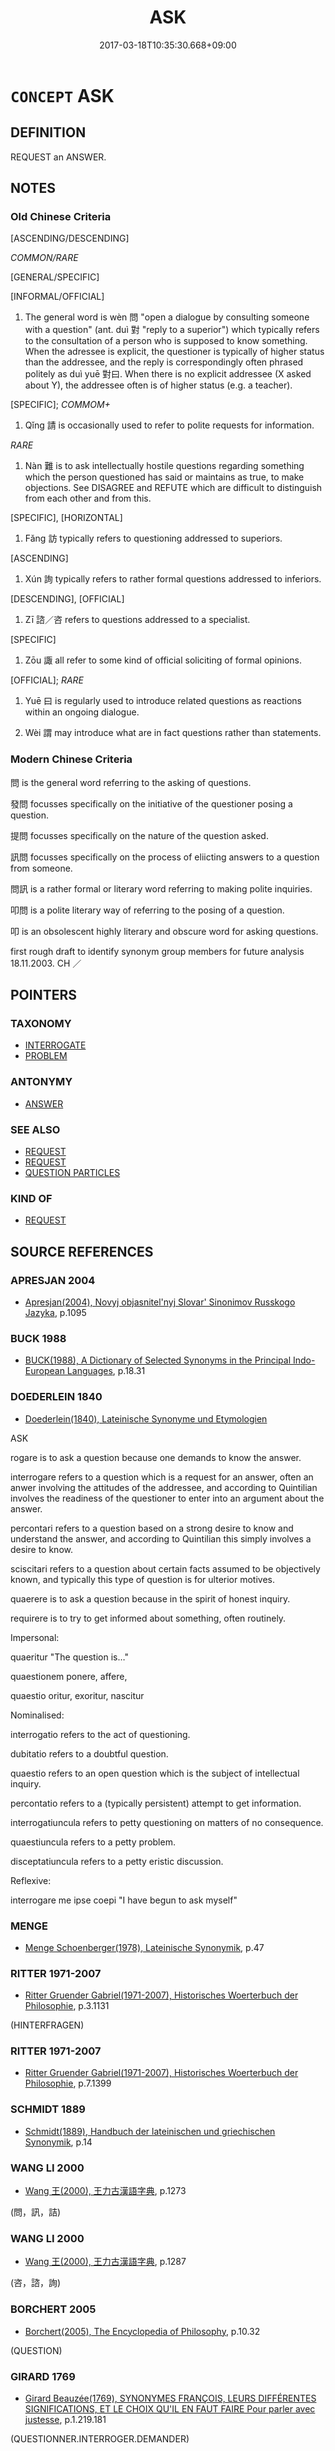 # -*- mode: mandoku-tls-view -*-
#+TITLE: ASK
#+DATE: 2017-03-18T10:35:30.668+09:00        
#+STARTUP: content
* =CONCEPT= ASK
:PROPERTIES:
:CUSTOM_ID: uuid-3d43f68e-3945-471c-8f28-42b152565baa
:SYNONYM+:  INQUIRE
:SYNONYM+:  QUERY
:SYNONYM+:  WANT TO KNOW
:SYNONYM+:  QUESTION
:SYNONYM+:  INTERROGATE
:SYNONYM+:  QUIZ
:TR_ZH: 問
:TR_OCH: 問
:END:
** DEFINITION

REQUEST an ANSWER.

** NOTES

*** Old Chinese Criteria
[ASCENDING/DESCENDING]

[[COMMON/RARE]]

[GENERAL/SPECIFIC]

[INFORMAL/OFFICIAL]

1. The general word is wèn 問 "open a dialogue by consulting someone with a question" (ant. duì 對 "reply to a superior") which typically refers to the consultation of a person who is supposed to know something. When the adressee is explicit, the questioner is typically of higher status than the addressee, and the reply is correspondingly often phrased politely as duì yuē 對曰. When there is no explicit addressee (X asked about Y), the addressee often is of higher status (e.g. a teacher).

[SPECIFIC]; [[COMMOM+]]

2. Qǐng 請 is occasionally used to refer to polite requests for information.

[[RARE]]

3. Nàn 難 is to ask intellectually hostile questions regarding something which the person questioned has said or maintains as true, to make objections. See DISAGREE and REFUTE which are difficult to distinguish from each other and from this.

[SPECIFIC], [HORIZONTAL]

4. Fǎng 訪 typically refers to questioning addressed to superiors.

[ASCENDING]

5. Xún 詢 typically refers to rather formal questions addressed to inferiors.

[DESCENDING], [OFFICIAL]

6. Zī 諮／咨 refers to questions addressed to a specialist.

[SPECIFIC]

7. Zōu 諏 all refer to some kind of official soliciting of formal opinions.

[OFFICIAL]; [[RARE]]

8. Yuē 曰 is regularly used to introduce related questions as reactions within an ongoing dialogue.

9. Wèi 謂 may introduce what are in fact questions rather than statements.

*** Modern Chinese Criteria
問 is the general word referring to the asking of questions.

發問 focusses specifically on the initiative of the questioner posing a question.

提問 focusses specifically on the nature of the question asked.

訊問 focusses specifically on the process of eliicting answers to a question from someone.

問訊 is a rather formal or literary word referring to making polite inquiries.

叩問 is a polite literary way of referring to the posing of a question.

叩 is an obsolescent highly literary and obscure word for asking questions.

first rough draft to identify synonym group members for future analysis 18.11.2003. CH ／

** POINTERS
*** TAXONOMY
 - [[tls:concept:INTERROGATE][INTERROGATE]]
 - [[tls:concept:PROBLEM][PROBLEM]]

*** ANTONYMY
 - [[tls:concept:ANSWER][ANSWER]]

*** SEE ALSO
 - [[tls:concept:REQUEST][REQUEST]]
 - [[tls:concept:REQUEST][REQUEST]]
 - [[tls:concept:QUESTION PARTICLES][QUESTION PARTICLES]]

*** KIND OF
 - [[tls:concept:REQUEST][REQUEST]]

** SOURCE REFERENCES
*** APRESJAN 2004
 - [[cite:APRESJAN-2004][Apresjan(2004), Novyj objasnitel'nyj Slovar' Sinonimov Russkogo Jazyka]], p.1095

*** BUCK 1988
 - [[cite:BUCK-1988][BUCK(1988), A Dictionary of Selected Synonyms in the Principal Indo-European Languages]], p.18.31

*** DOEDERLEIN 1840
 - [[cite:DOEDERLEIN-1840][Doederlein(1840), Lateinische Synonyme und Etymologien]]

ASK

rogare is to ask a question because one demands to know the answer.

interrogare refers to a question which is a request for an answer, often an anwer involving the attitudes of the addressee, and according to Quintilian involves the readiness of the questioner to enter into an argument about the answer.

percontari refers to a question based on a strong desire to know and understand the answer, and according to Quintilian this simply involves a desire to know.

sciscitari refers to a question about certain facts assumed to be objectively known, and typically this type of question is for ulterior motives.

quaerere is to ask a question because in the spirit of honest inquiry.

requirere is to try to get informed about something, often routinely.



Impersonal:

quaeritur "The question is..."

quaestionem ponere, affere, 

quaestio oritur, exoritur, nascitur



Nominalised:

interrogatio refers to the act of questioning.

dubitatio refers to a doubtful question.

quaestio refers to an open question which is the subject of intellectual inquiry.

percontatio refers to a (typically persistent) attempt to get information.



interrogatiuncula refers to petty questioning on matters of no consequence.

quaestiuncula refers to a petty problem.

disceptatiuncula refers to a petty eristic discussion.





Reflexive:

interrogare me ipse coepi "I have begun to ask myself"

*** MENGE
 - [[cite:MENGE][Menge Schoenberger(1978), Lateinische Synonymik]], p.47

*** RITTER 1971-2007
 - [[cite:RITTER-1971-2007][Ritter Gruender Gabriel(1971-2007), Historisches Woerterbuch der Philosophie]], p.3.1131
 (HINTERFRAGEN)
*** RITTER 1971-2007
 - [[cite:RITTER-1971-2007][Ritter Gruender Gabriel(1971-2007), Historisches Woerterbuch der Philosophie]], p.7.1399

*** SCHMIDT 1889
 - [[cite:SCHMIDT-1889][Schmidt(1889), Handbuch der lateinischen und griechischen Synonymik]], p.14

*** WANG LI 2000
 - [[cite:WANG-LI-2000][Wang 王(2000), 王力古漢語字典]], p.1273
 (問，訊，詰)
*** WANG LI 2000
 - [[cite:WANG-LI-2000][Wang 王(2000), 王力古漢語字典]], p.1287
 (咨，諮，詢)
*** BORCHERT 2005
 - [[cite:BORCHERT-2005][Borchert(2005), The Encyclopedia of Philosophy]], p.10.32
 (QUESTION)
*** GIRARD 1769
 - [[cite:GIRARD-1769][Girard Beauzée(1769), SYNONYMES FRANÇOIS, LEURS DIFFÉRENTES SIGNIFICATIONS, ET LE CHOIX QU'IL EN FAUT FAIRE Pour parler avec justesse]], p.1.219.181
 (QUESTIONNER.INTERROGER.DEMANDER)
*** PILLON 1850
 - [[cite:PILLON-1850][Pillon(1850), Handbook of Greek Synonymes, from the French of M. Alex. Pillon, Librarian of the Bibliothèque Royale , at Paris, and one of the editors of the new edition of Plaché's Dictionnaire Grec-Français, edited, with notes, by the Rev. Thomas Kerchever Arnold, M.A. Rector of Lyndon, and late fellow of Trinity College, Cambridge]], p.no.226/7

*** FRANKE 1989
 - [[cite:FRANKE-1989][Franke Gipper Schwarz(1989), Bibliographisches Handbuch zur Sprachinhaltsforschung. Teil II. Systematischer Teil. B. Ordnung nach Sinnbezirken (mit einem alphabetischen Begriffsschluessel): Der Mensch und seine Welt im Spiegel der Sprachforschung]], p.76B

** WORDS
   :PROPERTIES:
   :VISIBILITY: children
   :END:
*** 告 gào (OC:kuuɡs MC:kɑu )
:PROPERTIES:
:CUSTOM_ID: uuid-3c34f376-c2bf-4de9-845d-3c6c15d842d0
:Char+: 告(30,4/7) 
:GY_IDS+: uuid-0abd716c-d43d-447a-ad3e-ff3910b6aeab
:PY+: gào     
:OC+: kuuɡs     
:MC+: kɑu     
:END: 
**** V [[tls:syn-func::#uuid-504ec124-c823-4cc6-a14a-913dc8c5c4b4][vtoN.+VtoS]] / address (someone) (saying/asking: "....?")
:PROPERTIES:
:CUSTOM_ID: uuid-a8ba11a3-bd44-4ef3-9fae-dcfabb1cab9e
:WARRING-STATES-CURRENCY: 3
:END:
****** DEFINITION

address (someone) (saying/asking: "....?")

****** NOTES

*** 咨 zī (OC:sti MC:tsi ) / 諮 zī (OC:sti MC:tsi )
:PROPERTIES:
:CUSTOM_ID: uuid-153f109a-0130-4711-af68-7b33e47b72a6
:Char+: 咨(30,6/9) 
:Char+: 諮(149,9/16) 
:GY_IDS+: uuid-ef9d58d9-394e-444f-a0da-68bb6851d0ea
:PY+: zī     
:OC+: sti     
:MC+: tsi     
:GY_IDS+: uuid-c66ed6bd-32cd-4de1-87ad-0b94d86f8b67
:PY+: zī     
:OC+: sti     
:MC+: tsi     
:END: 
**** SOURCE REFERENCES
***** DUAN DESEN 1992A
 - [[cite:DUAN-DESEN-1992A][Duan 段(1992), 簡明古漢語同義詞詞典]], p.600

**** V [[tls:syn-func::#uuid-fbfb2371-2537-4a99-a876-41b15ec2463c][vtoN]] / consult; seek the opinion of (typically an important personality), engage in strategic deliberation...
:PROPERTIES:
:CUSTOM_ID: uuid-a63b2ba1-a9b1-43fc-a27d-dfd83286c484
:WARRING-STATES-CURRENCY: 3
:END:
****** DEFINITION

consult; seek the opinion of (typically an important personality), engage in strategic deliberations together with to solicit advice to be used in strategic deliberation � the person one asks in this way does not participate in the deliberations proper but is of high status

****** NOTES

******* Examples
ZUO Huan 6 紀來咨齊難也 Ji4 came to engage in strategic deliberations regarding the trouble with Qi2

**** N [[tls:syn-func::#uuid-76be1df4-3d73-4e5f-bbc2-729542645bc8][nab]] {[[tls:sem-feat::#uuid-f55cff2f-f0e3-4f08-a89c-5d08fcf3fe89][act]]} / asking questions (of a specialist)
:PROPERTIES:
:CUSTOM_ID: uuid-b19cf55d-8b13-4d6b-b7fe-a7e2ea3d750d
:END:
****** DEFINITION

asking questions (of a specialist)

****** NOTES

**** V [[tls:syn-func::#uuid-995982a9-436d-4b17-93d0-e470105449f5][vtpostN{OBJ}]] / ask the advice of, consult N
:PROPERTIES:
:CUSTOM_ID: uuid-7acd6ca2-75eb-4ca0-9d09-578498ab16a9
:END:
****** DEFINITION

ask the advice of, consult N

****** NOTES

**** V [[tls:syn-func::#uuid-739c24ae-d585-4fff-9ac2-2547b1050f16][vt+prep+N]] / consult N
:PROPERTIES:
:CUSTOM_ID: uuid-85274081-daf5-45dc-8c3a-94313b7a9441
:END:
****** DEFINITION

consult N

****** NOTES

**** V [[tls:syn-func::#uuid-fbfb2371-2537-4a99-a876-41b15ec2463c][vtoN]] {[[tls:sem-feat::#uuid-31c93b3c-acc5-437d-a8b9-7cc6c5dadf04][N=topic]]} / ask about
:PROPERTIES:
:CUSTOM_ID: uuid-65245a08-944f-4499-b10c-72d77744ccdd
:END:
****** DEFINITION

ask about

****** NOTES

*** 問 wèn (OC:mɯns MC:mi̯un )
:PROPERTIES:
:CUSTOM_ID: uuid-a39c1a31-d075-4e5c-8127-9b5b793997dc
:Char+: 問(30,8/11) 
:GY_IDS+: uuid-98995e63-a668-4236-8491-59fbf6ee030c
:PY+: wèn     
:OC+: mɯns     
:MC+: mi̯un     
:END: 
**** N [[tls:syn-func::#uuid-0b9195a6-7aa5-4f97-b489-54e635423cdd][nab.t:(+prep+N)]] / questions to a contextually determinate interlocutor
:PROPERTIES:
:CUSTOM_ID: uuid-6f8e12ea-e2ae-4048-ba9c-45a61673c15e
:END:
****** DEFINITION

questions to a contextually determinate interlocutor

****** NOTES

**** N [[tls:syn-func::#uuid-d76e92fd-a62d-4b70-82ca-dabb844acc6c][nab.t:+prep+N]] {[[tls:sem-feat::#uuid-f55cff2f-f0e3-4f08-a89c-5d08fcf3fe89][act]]} / a question directed at N
:PROPERTIES:
:CUSTOM_ID: uuid-7e072fb8-da77-4f67-a5d5-9d8a54a4ac0d
:END:
****** DEFINITION

a question directed at N

****** NOTES

**** N [[tls:syn-func::#uuid-d128d787-1ecb-4c4f-8e89-5dd3edea91d1][nab.t]] / question for N
:PROPERTIES:
:CUSTOM_ID: uuid-316f2d08-f4fa-4ab8-9bb4-16ce874bb284
:END:
****** DEFINITION

question for N

****** NOTES

**** N [[tls:syn-func::#uuid-76be1df4-3d73-4e5f-bbc2-729542645bc8][nab]] {[[tls:sem-feat::#uuid-f55cff2f-f0e3-4f08-a89c-5d08fcf3fe89][act]]} / 大哉問form of words used to ask a question; question uttered
:PROPERTIES:
:CUSTOM_ID: uuid-11727380-0d67-4811-9b7e-9f7154b19759
:WARRING-STATES-CURRENCY: 3
:END:
****** DEFINITION

大哉問form of words used to ask a question; question uttered

****** NOTES

**** V [[tls:syn-func::#uuid-c67a55ad-1e0c-4652-8324-706128c977a1][vt.postN]] / ask about N　每事問
:PROPERTIES:
:CUSTOM_ID: uuid-9d5d9f41-acc7-4d50-aa12-58a1893e5c60
:END:
****** DEFINITION

ask about N　每事問

****** NOTES

**** V [[tls:syn-func::#uuid-8247b91f-96e1-420b-91db-861ac6c3e5e2][vt(oN.)+V]] / ask a contextually determinate person (and say) 問曰
:PROPERTIES:
:CUSTOM_ID: uuid-751c36fa-0531-45ae-a7c3-183d8a71ec8c
:END:
****** DEFINITION

ask a contextually determinate person (and say) 問曰

****** NOTES

**** V [[tls:syn-func::#uuid-e64a7a95-b54b-4c94-9d6d-f55dbf079701][vt(oN)]] / 切問而近思conduct consultations of one who are supposed to know
:PROPERTIES:
:CUSTOM_ID: uuid-226f6218-0a86-4f33-9ff1-2cd33b6bfcc2
:WARRING-STATES-CURRENCY: 4
:END:
****** DEFINITION

切問而近思conduct consultations of one who are supposed to know

****** NOTES

**** V [[tls:syn-func::#uuid-e64a7a95-b54b-4c94-9d6d-f55dbf079701][vt(oN)]] {[[tls:sem-feat::#uuid-b8276c57-c108-44c8-8c01-ad92679a9163][imperative]]} / ask about the contextually determinate matter N
:PROPERTIES:
:CUSTOM_ID: uuid-bc1a7ceb-eadf-456c-8085-93efbd809870
:END:
****** DEFINITION

ask about the contextually determinate matter N

****** NOTES

**** V [[tls:syn-func::#uuid-93b62fb1-e51c-41e4-85e9-d8ad20265289][vt(oS)]] / ask the contextually determinate question 又問
:PROPERTIES:
:CUSTOM_ID: uuid-3ca9b732-90cf-4c13-af02-d82917a3ad30
:WARRING-STATES-CURRENCY: 3
:END:
****** DEFINITION

ask the contextually determinate question 又問

****** NOTES

**** V [[tls:syn-func::#uuid-65d93b56-a5a4-48f1-999e-bca54da80015][vt/0/+V/0/]] {[[tls:sem-feat::#uuid-eabc005f-6432-4b4b-b717-baa5bd77615b][subject=indefinite]]} / It is asked, the question arose:... (with an irrelevant omitted indefinite subject)
:PROPERTIES:
:CUSTOM_ID: uuid-ac5156bd-e9bf-4a0f-a9bf-b848e34c9e2d
:END:
****** DEFINITION

It is asked, the question arose:... (with an irrelevant omitted indefinite subject)

****** NOTES

**** V [[tls:syn-func::#uuid-366376c2-3074-4851-9eca-afee54eb69e2][vt+prep+N.adV]] / 問於N曰 ZHUANG 問乎N曰
:PROPERTIES:
:CUSTOM_ID: uuid-f5fcf899-ed80-4c8c-987e-27850a9724ee
:WARRING-STATES-CURRENCY: 4
:END:
****** DEFINITION

問於N曰 ZHUANG 問乎N曰

****** NOTES

**** V [[tls:syn-func::#uuid-739c24ae-d585-4fff-9ac2-2547b1050f16][vt+prep+N]] / ask questions of 問於
:PROPERTIES:
:CUSTOM_ID: uuid-c476a08d-77a4-416d-8391-948e22a5df56
:WARRING-STATES-CURRENCY: 3
:END:
****** DEFINITION

ask questions of 問於

****** NOTES

**** V [[tls:syn-func::#uuid-739c24ae-d585-4fff-9ac2-2547b1050f16][vt+prep+N]] {[[tls:sem-feat::#uuid-8a9a9265-40de-4c9e-bcfc-1cd7ef8c0525][object=matter]]} / ask about (a subject matter)
:PROPERTIES:
:CUSTOM_ID: uuid-320a2230-e410-4e5e-aa86-ca06c9ed858b
:END:
****** DEFINITION

ask about (a subject matter)

****** NOTES

**** V [[tls:syn-func::#uuid-d71d0499-925e-4679-81d3-39598af630b3][vtoN.+V]] {[[tls:sem-feat::#uuid-4b71fb70-a4b0-44e0-821a-6c6b0302b1e6][N=interlocutor]]} / ask interlocutor N and say: 問師曠曰
:PROPERTIES:
:CUSTOM_ID: uuid-5d7684d2-d089-4c70-91be-532305b6587b
:END:
****** DEFINITION

ask interlocutor N and say: 問師曠曰

****** NOTES

**** V [[tls:syn-func::#uuid-d71d0499-925e-4679-81d3-39598af630b3][vtoN.+V]] {[[tls:sem-feat::#uuid-23289b10-5ced-47e5-b636-aafb8f454e67][N=subject matter]]} / asked about N (and said)　問之曰
:PROPERTIES:
:CUSTOM_ID: uuid-588ed274-8f7c-4a28-bfab-60e18eb605d6
:END:
****** DEFINITION

asked about N (and said)　問之曰

****** NOTES

**** V [[tls:syn-func::#uuid-fbfb2371-2537-4a99-a876-41b15ec2463c][vtoN]] {[[tls:sem-feat::#uuid-f6823b3b-7c9c-419e-991e-2ff9016c2237][N=question]]} / ask the question N 問話
:PROPERTIES:
:CUSTOM_ID: uuid-777bb3cc-acd2-4601-8034-41c4efb404a7
:END:
****** DEFINITION

ask the question N 問話

****** NOTES

**** V [[tls:syn-func::#uuid-fbfb2371-2537-4a99-a876-41b15ec2463c][vtoN]] {[[tls:sem-feat::#uuid-1c26d211-f666-4bf5-ba4f-904728cffabf][N=information]]} / to ask for relevant information about 問其故, 問他
:PROPERTIES:
:CUSTOM_ID: uuid-5be5624c-6552-4934-a64b-68be94ed0941
:END:
****** DEFINITION

to ask for relevant information about 問其故, 問他

****** NOTES

**** V [[tls:syn-func::#uuid-fbfb2371-2537-4a99-a876-41b15ec2463c][vtoN]] {[[tls:sem-feat::#uuid-ab21d755-568c-4afe-b733-e0d27bc9285a][object=interlocutor]]} / consult an interlocutor 問知"ask those who know"
:PROPERTIES:
:CUSTOM_ID: uuid-3729b0e2-314d-48a4-a01b-e74607eb79c0
:END:
****** DEFINITION

consult an interlocutor 問知"ask those who know"

****** NOTES

**** V [[tls:syn-func::#uuid-fbfb2371-2537-4a99-a876-41b15ec2463c][vtoN]] {[[tls:sem-feat::#uuid-0c4b2be2-9bb3-4e8f-9a71-c8552e769869][object=problem]]} / ask about (something or someone to be discussed)　問政
:PROPERTIES:
:CUSTOM_ID: uuid-78b7ed8c-b69f-4bfb-8210-22031338baae
:WARRING-STATES-CURRENCY: 5
:END:
****** DEFINITION

ask about (something or someone to be discussed)　問政

****** NOTES

******* Nuance
This may introduce direct questions with or without yuē 曰 "say".

Using wèn 問 one asks for eludication about something one does not understand or know about, whereas using zī 咨, fǎng 訪 and xún 詢 one asks for information and opinions about something one is already aware of. wèn 問 solves doubts about the nature of something, whereas zī 咨, fǎng 訪 and xún 詢 solves doubts about how to deal with something. [JP]

******* Examples
LS 22.3 舜為御，堯為左，禹為右，入於澤而問牧童，入於水而問漁師 With Shu4n as the driver, Ya2o on the left, Yu3 on the right, when one gets into a bog one will ask the advice of a shepherd boy, and when one runs into a river one will ask the advice/help of a fisherman; HF 33.31.2: (the ruler) consulted (Ya2ng Hu3 and said: 洍 hear you are good at promoting others. � Hu3 replied: �... �.



LY 14.09:01; tr. CH

 或問子產。 Someone asked about Zi3cha3n.

 子曰： The Master said:

 「惠人也。」 "He was a generous man."

**** V [[tls:syn-func::#uuid-fbfb2371-2537-4a99-a876-41b15ec2463c][vtoN]] {[[tls:sem-feat::#uuid-988c2bcf-3cdd-4b9e-b8a4-615fe3f7f81e][passive]]} / be asked about 未可問
:PROPERTIES:
:CUSTOM_ID: uuid-6d6a9c5e-144f-48ac-98f1-b3725460d154
:WARRING-STATES-CURRENCY: 3
:END:
****** DEFINITION

be asked about 未可問

****** NOTES

**** V [[tls:syn-func::#uuid-100c3a16-97ae-4bdd-8b0a-007f3c9cdac1][vtoNab/act/]] / ask about Xing　問為仁
:PROPERTIES:
:CUSTOM_ID: uuid-8830cd2b-e077-4069-82c4-ff540d3bc0c1
:WARRING-STATES-CURRENCY: 3
:END:
****** DEFINITION

ask about Xing　問為仁

****** NOTES

**** V [[tls:syn-func::#uuid-faa1cf25-fe9d-4e48-b4e5-9efdf3cd3ade][vtoNPab{S}]] / ask about (with mostly nominalised sentential object) 問其所以異
:PROPERTIES:
:CUSTOM_ID: uuid-5e9ac380-fdff-498d-9ecd-f884e5b2fb78
:END:
****** DEFINITION

ask about (with mostly nominalised sentential object) 問其所以異

****** NOTES

**** V [[tls:syn-func::#uuid-ccee9f93-d493-43f0-b41f-64aa72876a47][vtoS]] {[[tls:sem-feat::#uuid-dfb31c1d-25ca-43a8-93f9-fba1a9819070][object=speech]]} / ask and say (: "...", with direct object without yuē 曰)
:PROPERTIES:
:CUSTOM_ID: uuid-28388240-074a-4718-93bd-7dc535dd588c
:WARRING-STATES-CURRENCY: 3
:END:
****** DEFINITION

ask and say (: "...", with direct object without yuē 曰)

****** NOTES

**** V [[tls:syn-func::#uuid-0bcf295a-0ea1-450f-8a23-bf9130c190ff][vtt(oN1.)+N2]] {[[tls:sem-feat::#uuid-ff27a39b-8c26-4514-955a-f1de31710713][N2=interlocutor]]} / ask N2 about the contextually determinate N1 問左右
:PROPERTIES:
:CUSTOM_ID: uuid-acc4234f-a910-4334-ad3c-17a2547ec607
:END:
****** DEFINITION

ask N2 about the contextually determinate N1 問左右

****** NOTES

**** V [[tls:syn-func::#uuid-9ec744e5-884d-4269-a320-91bc520c69a6][vtt(oN1.)+prep+N2]] {[[tls:sem-feat::#uuid-281b399c-2db6-465b-9f6e-32b55fe53ebd][om]]} / to ask (somebody N2) about something contextually determinate N1　問於孔子
:PROPERTIES:
:CUSTOM_ID: uuid-21a30eb4-7c05-4097-8cb8-47634b624906
:WARRING-STATES-CURRENCY: 3
:END:
****** DEFINITION

to ask (somebody N2) about something contextually determinate N1　問於孔子

****** NOTES

**** V [[tls:syn-func::#uuid-9ec744e5-884d-4269-a320-91bc520c69a6][vtt(oN1.)+prep+N2]] / ask (a person) about something contextually determinate 問於曾子
:PROPERTIES:
:CUSTOM_ID: uuid-00533784-f629-4a12-95e4-6e8e389d0f32
:WARRING-STATES-CURRENCY: 4
:END:
****** DEFINITION

ask (a person) about something contextually determinate 問於曾子

****** NOTES

**** V [[tls:syn-func::#uuid-8ec9e465-ac24-4e21-ace1-350971295f7e][vtt(oN1.)+prep+N2:+V]] / ask N2 about the contextually determinate matter N1 問焉曰：
:PROPERTIES:
:CUSTOM_ID: uuid-1ceed3e8-cf82-4532-af8e-ee868c3f4d00
:END:
****** DEFINITION

ask N2 about the contextually determinate matter N1 問焉曰：

****** NOTES

**** V [[tls:syn-func::#uuid-4eb97f26-4621-45b2-b68a-6a1fe74fd6ce][vtt+prep+N.oS]] / ask the question S of N 問於N: S
:PROPERTIES:
:CUSTOM_ID: uuid-120b2f26-3027-43d5-b187-a08558456e45
:END:
****** DEFINITION

ask the question S of N 問於N: S

****** NOTES

**** V [[tls:syn-func::#uuid-47bf65b8-3762-4d1c-81e6-a3a2f26a0200][vttoN.+S]] {[[tls:sem-feat::#uuid-c35896f5-92c7-4b54-b6c5-7219e8f0c20e][quotation]]} / ask the question S of interlocutor N  問N:
:PROPERTIES:
:CUSTOM_ID: uuid-be474499-b38e-4ec1-ab28-93306a4fef4e
:END:
****** DEFINITION

ask the question S of interlocutor N  問N:

****** NOTES

**** V [[tls:syn-func::#uuid-a2c810ab-05c4-4ed2-86eb-c954618d8429][vttoN1.+N2]] / ask N2 about N1問之仲尼
:PROPERTIES:
:CUSTOM_ID: uuid-86fa6d1b-a718-4e7a-af3f-29cab47390bb
:END:
****** DEFINITION

ask N2 about N1問之仲尼

****** NOTES

**** V [[tls:syn-func::#uuid-e0354a6b-29b1-4b41-a494-59df1daddc7e][vttoN1.+prep+N2]] / ask (someone N2) about (something N1)　問孝於我
:PROPERTIES:
:CUSTOM_ID: uuid-dbbbea59-9bb4-41ba-a2cf-dec1f8326b63
:WARRING-STATES-CURRENCY: 3
:END:
****** DEFINITION

ask (someone N2) about (something N1)　問孝於我

****** NOTES

**** V [[tls:syn-func::#uuid-a3fc1eff-803b-4916-b423-53e259eefa44][vttoN1.+prep+N2:adVtoS]] / 問N1於N2曰
:PROPERTIES:
:CUSTOM_ID: uuid-6d44d680-fddc-44bc-90ec-49b1a7fa8621
:WARRING-STATES-CURRENCY: 4
:END:
****** DEFINITION

問N1於N2曰

****** NOTES

**** V [[tls:syn-func::#uuid-d297e75d-f861-41bf-8194-937505950af7][vttoN1(.+N2)]] / consult (a person N1) about a determinate thing N2
:PROPERTIES:
:CUSTOM_ID: uuid-2b463772-f244-4342-8f95-461e2a84362c
:WARRING-STATES-CURRENCY: 5
:END:
****** DEFINITION

consult (a person N1) about a determinate thing N2

****** NOTES

*** 曰 yuē (OC:ɢʷad MC:ɦi̯ɐt )
:PROPERTIES:
:CUSTOM_ID: uuid-360925ac-112a-45c1-a1dd-645b727cb26a
:Char+: 曰(73,0/4) 
:GY_IDS+: uuid-c9c937e3-074a-464a-a478-e0b72fdba4b6
:PY+: yuē     
:OC+: ɢʷad     
:MC+: ɦi̯ɐt     
:END: 
**** V [[tls:syn-func::#uuid-ccee9f93-d493-43f0-b41f-64aa72876a47][vtoS]] / go on to say (i.e. ask); say (in the form of a question) in the process of a conversation
:PROPERTIES:
:CUSTOM_ID: uuid-7cbf117c-7550-45d0-85e3-4dc08ff81d87
:WARRING-STATES-CURRENCY: 5
:END:
****** DEFINITION

go on to say (i.e. ask); say (in the form of a question) in the process of a conversation

****** NOTES

*** 言 yán (OC:ŋan MC:ŋi̯ɐn )
:PROPERTIES:
:CUSTOM_ID: uuid-a0461727-98b5-46cb-a414-1ae7a50da439
:Char+: 言(149,0/7) 
:GY_IDS+: uuid-d9a087db-c2b1-46d7-88c4-19d571a149ce
:PY+: yán     
:OC+: ŋan     
:MC+: ŋi̯ɐn     
:END: 
**** V [[tls:syn-func::#uuid-ccee9f93-d493-43f0-b41f-64aa72876a47][vtoS]] / ask: "..."
:PROPERTIES:
:CUSTOM_ID: uuid-facce613-52eb-45c9-8975-ff2550f04c25
:END:
****** DEFINITION

ask: "..."

****** NOTES

*** 訪 fǎng (OC:phaŋs MC:phi̯ɐŋ )
:PROPERTIES:
:CUSTOM_ID: uuid-0eada14a-b5dc-49b1-b2de-bece95215b1c
:Char+: 訪(149,4/11) 
:GY_IDS+: uuid-cbdf7459-9fba-4327-a449-42218e8b9ca0
:PY+: fǎng     
:OC+: phaŋs     
:MC+: phi̯ɐŋ     
:END: 
**** SOURCE REFERENCES
***** WANG FENGYANG 1993
 - [[cite:WANG-FENGYANG-1993][Wang 王(1993), 古辭辨 Gu ci bian]], p.476.2

***** WANG FENGYANG 1993
 - [[cite:WANG-FENGYANG-1993][Wang 王(1993), 古辭辨 Gu ci bian]], p.719.3

***** WANG FENGYANG 1993
 - [[cite:WANG-FENGYANG-1993][Wang 王(1993), 古辭辨 Gu ci bian]], p.719.3

**** V [[tls:syn-func::#uuid-53cee9f8-4041-45e5-ae55-f0bfdec33a11][vt/oN/]] / solicit opinions (among one or more people not specified)
:PROPERTIES:
:CUSTOM_ID: uuid-876518cd-35c0-4858-88e0-a8a8175b9eaf
:WARRING-STATES-CURRENCY: 3
:END:
****** DEFINITION

solicit opinions (among one or more people not specified)

****** NOTES

******* Nuance
This does not introduce direct or indirect questions.

******* Examples
ZUO Xi 32 訪諸蹇叔 made inquires with Jia3n Shu1; ZUO Wen 1 楚子將以商臣為大子，訪諸令尹子上 the ruler of Chu3 was about to make Sha1ng Che2n the heir apparent, and he solicited advice from Prime Minister Zi3sha4ng

**** V [[tls:syn-func::#uuid-739c24ae-d585-4fff-9ac2-2547b1050f16][vt+prep+N]] / solicit information from
:PROPERTIES:
:CUSTOM_ID: uuid-1b07d3c0-b249-4994-9d04-9c5a430732db
:WARRING-STATES-CURRENCY: 3
:END:
****** DEFINITION

solicit information from

****** NOTES

**** V [[tls:syn-func::#uuid-fbfb2371-2537-4a99-a876-41b15ec2463c][vtoN]] / solicit information politely from; ask (someone)for advice
:PROPERTIES:
:CUSTOM_ID: uuid-1cf9b608-561c-452b-946a-3bb45eed6126
:END:
****** DEFINITION

solicit information politely from; ask (someone)for advice

****** NOTES

******* Examples
ZUO Xi 32 訪諸蹇叔 made inquires with Jia3n Shu1; ZUO Wen 1 楚子將以商臣為大子，訪諸令尹子上 the ruler of Chu3 was about to make Sha1ng Che2n the heir apparent, and he solicited advice from Prime Minister Zi3sha4ng

**** V [[tls:syn-func::#uuid-e0354a6b-29b1-4b41-a494-59df1daddc7e][vttoN1.+prep+N2]] / solicit opinions (about something N1) from (someone N2)　穆公訪諸蹇叔
:PROPERTIES:
:CUSTOM_ID: uuid-4f81dbd2-ea97-4f58-b631-53e1a5db99b6
:WARRING-STATES-CURRENCY: 3
:END:
****** DEFINITION

solicit opinions (about something N1) from (someone N2)　穆公訪諸蹇叔

****** NOTES

*** 詰 jié (OC:khid MC:khit )
:PROPERTIES:
:CUSTOM_ID: uuid-9f923f09-b7da-447e-a05f-56ce0ac102e5
:Char+: 詰(149,6/13) 
:GY_IDS+: uuid-68c5cc10-fcf7-4017-b547-8b351395a235
:PY+: jié     
:OC+: khid     
:MC+: khit     
:END: 
**** N [[tls:syn-func::#uuid-76be1df4-3d73-4e5f-bbc2-729542645bc8][nab]] {[[tls:sem-feat::#uuid-e8b7b671-bbc2-4146-ac30-52aaea08c87d][text]]} / question; objection
:PROPERTIES:
:CUSTOM_ID: uuid-0a68871a-2d53-49ba-8e69-42b098e291df
:END:
****** DEFINITION

question; objection

****** NOTES

*** 詢 xún (OC:sqʷlin MC:sʷin )
:PROPERTIES:
:CUSTOM_ID: uuid-3ae44ddc-82e5-4aac-b87f-f481f677248f
:Char+: 詢(149,6/13) 
:GY_IDS+: uuid-548482ac-ff7b-47d3-ab41-45fb1a63788b
:PY+: xún     
:OC+: sqʷlin     
:MC+: sʷin     
:END: 
**** V [[tls:syn-func::#uuid-739c24ae-d585-4fff-9ac2-2547b1050f16][vt+prep+N]] / ask for advice
:PROPERTIES:
:CUSTOM_ID: uuid-df1fb095-3df6-47dd-b133-c1d1786b1a0f
:END:
****** DEFINITION

ask for advice

****** NOTES

**** V [[tls:syn-func::#uuid-fbfb2371-2537-4a99-a876-41b15ec2463c][vtoN]] / seek or survey the opinions of (so as to consult with)
:PROPERTIES:
:CUSTOM_ID: uuid-c345dd61-1f93-48fa-b66d-2ce7bb22a576
:WARRING-STATES-CURRENCY: 3
:END:
****** DEFINITION

seek or survey the opinions of (so as to consult with)

****** NOTES

*** 請 qǐng (OC:tsheŋʔ MC:tshiɛŋ )
:PROPERTIES:
:CUSTOM_ID: uuid-fd46a709-9222-46da-9736-b37b1baabd7a
:Char+: 請(149,8/15) 
:GY_IDS+: uuid-010b482a-10ee-43d9-b340-acd4861b7fdb
:PY+: qǐng     
:OC+: tsheŋʔ     
:MC+: tshiɛŋ     
:END: 
**** V [[tls:syn-func::#uuid-fbfb2371-2537-4a99-a876-41b15ec2463c][vtoN]] / ask for information about
:PROPERTIES:
:CUSTOM_ID: uuid-b3d6ec91-a305-4f62-a878-4525d474ea02
:WARRING-STATES-CURRENCY: 3
:END:
****** DEFINITION

ask for information about

****** NOTES

******* Examples
HF 32.40:01; jiaoshi 507; jishi 653; shiping 1135; jiaozhu 391

 叔向御坐， Shu1 Xia4ng sat in attendance

 平公請事， and Duke Pi2ng begged to be informed by him.[CA]

**** V [[tls:syn-func::#uuid-fbfb2371-2537-4a99-a876-41b15ec2463c][vtoN]] {[[tls:sem-feat::#uuid-5100e402-4cb5-4b99-929f-be674b3757d4][N=human]]} / consult politely
:PROPERTIES:
:CUSTOM_ID: uuid-12dbc8c4-e401-4979-b936-ae71265c48dc
:END:
****** DEFINITION

consult politely

****** NOTES

**** V [[tls:syn-func::#uuid-a2c810ab-05c4-4ed2-86eb-c954618d8429][vttoN1.+N2]] / ask (someone N1) for information about (a subject N2)
:PROPERTIES:
:CUSTOM_ID: uuid-885aebdf-2033-4326-82df-ddafc7b2c8a7
:WARRING-STATES-CURRENCY: 4
:END:
****** DEFINITION

ask (someone N1) for information about (a subject N2)

****** NOTES

**** V [[tls:syn-func::#uuid-e0354a6b-29b1-4b41-a494-59df1daddc7e][vttoN1.+prep+N2]] / ask N2's advice about N1
:PROPERTIES:
:CUSTOM_ID: uuid-06068c76-d1f1-402a-b080-ea9f912f6bc4
:END:
****** DEFINITION

ask N2's advice about N1

****** NOTES

*** 諏 jū (OC:sko MC:tsi̯o )
:PROPERTIES:
:CUSTOM_ID: uuid-a69af97b-e4fc-4e1b-a971-66335b63bf39
:Char+: 諏(149,8/15) 
:GY_IDS+: uuid-ba221821-420a-4780-9dbe-3fdc35432b96
:PY+: jū     
:OC+: sko     
:MC+: tsi̯o     
:END: 
**** N [[tls:syn-func::#uuid-76be1df4-3d73-4e5f-bbc2-729542645bc8][nab]] {[[tls:sem-feat::#uuid-f55cff2f-f0e3-4f08-a89c-5d08fcf3fe89][act]]} / asking??
:PROPERTIES:
:CUSTOM_ID: uuid-3b0508e4-20f7-45a5-af87-fbd7be42fdf4
:END:
****** DEFINITION

asking??

****** NOTES

**** V [[tls:syn-func::#uuid-fbfb2371-2537-4a99-a876-41b15ec2463c][vtoN]] / ask the opinion of someone (particularly concerning a factual matter)
:PROPERTIES:
:CUSTOM_ID: uuid-119a31cc-f95d-4abe-ba21-ee28479d5f66
:REGISTER: 2
:WARRING-STATES-CURRENCY: 2
:END:
****** DEFINITION

ask the opinion of someone (particularly concerning a factual matter)

****** NOTES

******* Nuance
SHI 163 周爰咨諏。 everywhere I make inquiries. [CA]

******* Examples
GY 05.01.02/186 臣聞之曰：『懷和為每懷〔一一〕，咨才為諏〔一二〕，咨事為謀〔一三〕，咨義為度〔一四〕，咨親為詢〔一五〕，忠信為周〔一六〕。』〔一二〕「才」，當為「事」。傳曰：「咨事為諏。」〔一三〕事，當為「難」。傳曰：「咨難為謀。」〔一四〕咨禮義為度。度，亦謀也。〔一五〕詢親戚之謀也。〔一六〕言當諮之於忠信之人。詩云：「周爰諮謀。」

*** 謂 wèi (OC:ɢuds MC:ɦɨi )
:PROPERTIES:
:CUSTOM_ID: uuid-93ac1abd-4801-4a01-a68b-6c40c71bd919
:Char+: 謂(149,9/16) 
:GY_IDS+: uuid-9990c2a1-0455-4bba-8bee-9ca94b7a97ce
:PY+: wèi     
:OC+: ɢuds     
:MC+: ɦɨi     
:END: 
**** V [[tls:syn-func::#uuid-504ec124-c823-4cc6-a14a-913dc8c5c4b4][vtoN.+VtoS]] / address someone with a question
:PROPERTIES:
:CUSTOM_ID: uuid-006b8d70-8393-42c4-8e59-cd0ba095cf1b
:WARRING-STATES-CURRENCY: 3
:END:
****** DEFINITION

address someone with a question

****** NOTES

*** 責 zé (OC:skreeɡ MC:ʈʂɣɛk )
:PROPERTIES:
:CUSTOM_ID: uuid-b520f785-3c72-48e0-8f64-d0e2e1919bf6
:Char+: 責(154,4/11) 
:GY_IDS+: uuid-3ac3cb3c-127f-429d-9770-e278288183e0
:PY+: zé     
:OC+: skreeɡ     
:MC+: ʈʂɣɛk     
:END: 
**** V [[tls:syn-func::#uuid-fbfb2371-2537-4a99-a876-41b15ec2463c][vtoN]] / demand to know about (possibly incriminatory facts)
:PROPERTIES:
:CUSTOM_ID: uuid-efe8898b-83f8-47d3-9494-1deefd8c2797
:END:
****** DEFINITION

demand to know about (possibly incriminatory facts)

****** NOTES

*** 難 nàn (OC:mɢlaans MC:nɑn )
:PROPERTIES:
:CUSTOM_ID: uuid-7179214e-e987-4d74-bc25-92b0288e4687
:Char+: 難(172,11/19) 
:GY_IDS+: uuid-27cddaa2-75c9-49a4-b605-1fc188a9b92d
:PY+: nàn     
:OC+: mɢlaans     
:MC+: nɑn     
:END: 
**** V [[tls:syn-func::#uuid-53cee9f8-4041-45e5-ae55-f0bfdec33a11][vt/oN/]] / question in a hostile manner; make objections in the form of questions SEE CRITICISE SJ 81/2447嘗與其父...
:PROPERTIES:
:CUSTOM_ID: uuid-2a6bbe02-9162-4d61-bbe0-7f3fdd2a6014
:WARRING-STATES-CURRENCY: 3
:END:
****** DEFINITION

question in a hostile manner; make objections in the form of questions SEE CRITICISE SJ 81/2447嘗與其父奢言兵事，奢不能難，然不謂善。

****** NOTES

*** 下問 xiàwèn (OC:ɢraaʔ mɯns MC:ɦɣɛ mi̯un )
:PROPERTIES:
:CUSTOM_ID: uuid-9a766881-2095-4662-8289-efffb192a5a0
:Char+: 下(1,2/3) 問(30,8/11) 
:GY_IDS+: uuid-e2bc8c65-246b-4b87-bf92-9a624cdbcea7 uuid-98995e63-a668-4236-8491-59fbf6ee030c
:PY+: xià wèn    
:OC+: ɢraaʔ mɯns    
:MC+: ɦɣɛ mi̯un    
:END: 
COMPOUND TYPE: [[tls:comp-type::#uuid-51450a0c-cd99-4332-bd25-1010e03fef8a][ad]]


**** V [[tls:syn-func::#uuid-091af450-64e0-4b82-98a2-84d0444b6d19][VPi]] {[[tls:sem-feat::#uuid-f55cff2f-f0e3-4f08-a89c-5d08fcf3fe89][act]]} / consult others of lower status
:PROPERTIES:
:CUSTOM_ID: uuid-e9fdeaa3-ba1d-4d3f-9350-68553b32533d
:END:
****** DEFINITION

consult others of lower status

****** NOTES

*** 仰問 yǎngwèn (OC:ŋaŋʔ mɯns MC:ŋi̯ɐŋ mi̯un )
:PROPERTIES:
:CUSTOM_ID: uuid-6a024688-d9cf-43a5-b216-976c81be3188
:Char+: 仰(9,4/6) 問(30,8/11) 
:GY_IDS+: uuid-7b3708a0-3495-4669-9e6c-b110abd3bb78 uuid-98995e63-a668-4236-8491-59fbf6ee030c
:PY+: yǎng wèn    
:OC+: ŋaŋʔ mɯns    
:MC+: ŋi̯ɐŋ mi̯un    
:END: 
**** V [[tls:syn-func::#uuid-c2560eab-8090-475f-9b7a-c80bd21d4938][VPtoS]] {[[tls:sem-feat::#uuid-c35896f5-92c7-4b54-b6c5-7219e8f0c20e][quotation]]} / ask politely
:PROPERTIES:
:CUSTOM_ID: uuid-d129cd91-b113-4276-b89e-ce720ea07f3f
:END:
****** DEFINITION

ask politely

****** NOTES

*** 問於 wènyú (OC:mɯns qa MC:mi̯un ʔi̯ɤ )
:PROPERTIES:
:CUSTOM_ID: uuid-3a825e0a-5b12-4363-86a1-8407d6709874
:Char+: 問(30,8/11) 於(70,4/8) 
:GY_IDS+: uuid-98995e63-a668-4236-8491-59fbf6ee030c uuid-fb67b697-a7f5-4e27-8090-d90ec205fd5c
:PY+: wèn yú    
:OC+: mɯns qa    
:MC+: mi̯un ʔi̯ɤ    
:END: 
*** 問曰 wènyuē (OC:mɯns ɢʷad MC:mi̯un ɦi̯ɐt )
:PROPERTIES:
:CUSTOM_ID: uuid-91a9594d-5053-4295-a5ac-094be36b5a2c
:Char+: 問(30,8/11) 曰(73,0/4) 
:GY_IDS+: uuid-98995e63-a668-4236-8491-59fbf6ee030c uuid-c9c937e3-074a-464a-a478-e0b72fdba4b6
:PY+: wèn yuē    
:OC+: mɯns ɢʷad    
:MC+: mi̯un ɦi̯ɐt    
:END: 
**** V [[tls:syn-func::#uuid-c2560eab-8090-475f-9b7a-c80bd21d4938][VPtoS]] / to ask (followed by direct speech)
:PROPERTIES:
:CUSTOM_ID: uuid-28616566-0883-425a-8fe1-ba64997237ed
:WARRING-STATES-CURRENCY: 5
:END:
****** DEFINITION

to ask (followed by direct speech)

****** NOTES

*** 問言 wènyán (OC:mɯns ŋan MC:mi̯un ŋi̯ɐn )
:PROPERTIES:
:CUSTOM_ID: uuid-e567b37f-a217-4527-843e-13bca7249533
:Char+: 問(30,8/11) 言(149,0/7) 
:GY_IDS+: uuid-98995e63-a668-4236-8491-59fbf6ee030c uuid-d9a087db-c2b1-46d7-88c4-19d571a149ce
:PY+: wèn yán    
:OC+: mɯns ŋan    
:MC+: mi̯un ŋi̯ɐn    
:END: 
**** V [[tls:syn-func::#uuid-c2560eab-8090-475f-9b7a-c80bd21d4938][VPtoS]] {[[tls:sem-feat::#uuid-c35896f5-92c7-4b54-b6c5-7219e8f0c20e][quotation]]} / ask: S
:PROPERTIES:
:CUSTOM_ID: uuid-4c347358-b6c3-4656-a6db-4aaa9a508598
:END:
****** DEFINITION

ask: S

****** NOTES

*** 問訊 wènxùn (OC:mɯns sɯns MC:mi̯un sin )
:PROPERTIES:
:CUSTOM_ID: uuid-72b0b128-97f7-43bf-a9ae-da0b943e9618
:Char+: 問(30,8/11) 訊(149,3/10) 
:GY_IDS+: uuid-98995e63-a668-4236-8491-59fbf6ee030c uuid-3f138a0a-30bb-467a-9741-c900b706c570
:PY+: wèn xùn    
:OC+: mɯns sɯns    
:MC+: mi̯un sin    
:END: 
**** V [[tls:syn-func::#uuid-98f2ce75-ae37-4667-90ff-f418c4aeaa33][VPtoN]] / ask about; ask (somebody)
:PROPERTIES:
:CUSTOM_ID: uuid-13aeb2aa-9911-44f7-939b-626060bd53cc
:END:
****** DEFINITION

ask about; ask (somebody)

****** NOTES

**** V [[tls:syn-func::#uuid-9981e0d1-0363-4116-baca-1fadf8cb971e][VPtt(oN.)+S]] / ask S of N
:PROPERTIES:
:CUSTOM_ID: uuid-3ce74da8-8f53-4318-99ac-ef22c21aa90b
:END:
****** DEFINITION

ask S of N

****** NOTES

**** V [[tls:syn-func::#uuid-53cee9f8-4041-45e5-ae55-f0bfdec33a11][vt/oN/]] / interrogate; make inquiries
:PROPERTIES:
:CUSTOM_ID: uuid-54dccad8-cf6e-4cb3-b299-1fa5cae52f68
:END:
****** DEFINITION

interrogate; make inquiries

****** NOTES

**** V [[tls:syn-func::#uuid-0bcf295a-0ea1-450f-8a23-bf9130c190ff][vtt(oN1.)+N2]] / ask the contextually determinate N1 about N2
:PROPERTIES:
:CUSTOM_ID: uuid-82d3f9e1-b9f5-46da-be2a-9e1b987b1835
:END:
****** DEFINITION

ask the contextually determinate N1 about N2

****** NOTES

*** 問話 wènhuà (OC:mɯns ɡroods MC:mi̯un ɦɣɛi )
:PROPERTIES:
:CUSTOM_ID: uuid-9e40b85f-0061-463e-b096-083840daf6a2
:Char+: 問(30,8/11) 話(149,6/13) 
:GY_IDS+: uuid-98995e63-a668-4236-8491-59fbf6ee030c uuid-0d7f8f0a-539c-4b9c-a0a5-4a6fcb9b85d2
:PY+: wèn huà    
:OC+: mɯns ɡroods    
:MC+: mi̯un ɦɣɛi    
:END: 
**** V [[tls:syn-func::#uuid-18dc1abc-4214-4b4b-b07f-8f25ebe5ece9][VPadN]] / asking questions
:PROPERTIES:
:CUSTOM_ID: uuid-dfc0ac35-b0f1-4275-832b-f20bccc44e0e
:END:
****** DEFINITION

asking questions

****** NOTES

**** V [[tls:syn-func::#uuid-091af450-64e0-4b82-98a2-84d0444b6d19][VPi]] {[[tls:sem-feat::#uuid-f55cff2f-f0e3-4f08-a89c-5d08fcf3fe89][act]]} / ask questions
:PROPERTIES:
:CUSTOM_ID: uuid-79d37496-e863-4b8d-b57e-0a0aa7cfb3c1
:END:
****** DEFINITION

ask questions

****** NOTES

*** 敢問 gǎnwèn (OC:klaamʔ mɯns MC:kɑm mi̯un )
:PROPERTIES:
:CUSTOM_ID: uuid-3ceb82b0-35b3-4a0e-b6fa-e852de2acde4
:Char+: 敢(66,8/12) 問(30,8/11) 
:GY_IDS+: uuid-88746991-e994-4571-ba4d-df72ad0c3d63 uuid-98995e63-a668-4236-8491-59fbf6ee030c
:PY+: gǎn wèn    
:OC+: klaamʔ mɯns    
:MC+: kɑm mi̯un    
:END: 
**** V [[tls:syn-func::#uuid-1432143e-2292-4a8a-b330-48cb57e77054][VPt/0/oN]] / may I ask about N
:PROPERTIES:
:CUSTOM_ID: uuid-4a8dcf86-5765-4f66-9aff-4529c6739fab
:END:
****** DEFINITION

may I ask about N

****** NOTES

**** V [[tls:syn-func::#uuid-f79c32c9-0c60-4281-99f4-faaa8003349f][VPt/0/oS]] / I venture to ask S
:PROPERTIES:
:CUSTOM_ID: uuid-b68f3d5d-687e-4a62-a79d-93e4a1fa2869
:END:
****** DEFINITION

I venture to ask S

****** NOTES

*** 歸問 guīwèn (OC:klul mɯns MC:kɨi mi̯un )
:PROPERTIES:
:CUSTOM_ID: uuid-8730d195-bd04-4266-816e-62721422951b
:Char+: 歸(77,14/18) 問(30,8/11) 
:GY_IDS+: uuid-f92bd229-a310-48c4-8739-f679500d0958 uuid-98995e63-a668-4236-8491-59fbf6ee030c
:PY+: guī wèn    
:OC+: klul mɯns    
:MC+: kɨi mi̯un    
:END: 
**** V [[tls:syn-func::#uuid-5b3376f4-75c4-4047-94eb-fc6d1bca520d][VPt(oN)]] / turn to for advice about a contextually determinate matter
:PROPERTIES:
:CUSTOM_ID: uuid-a42dc6d1-1b44-4cad-b1c6-080e7e7be027
:END:
****** DEFINITION

turn to for advice about a contextually determinate matter

****** NOTES

*** 發問 fāwèn (OC:pod mɯns MC:pi̯ɐt mi̯un )
:PROPERTIES:
:CUSTOM_ID: uuid-8d0fd68d-3655-4fa2-bd7c-5d46ed3c700e
:Char+: 發(105,7/12) 問(30,8/11) 
:GY_IDS+: uuid-9e83a10d-fe72-4201-a1fe-3a74deae9cc3 uuid-98995e63-a668-4236-8491-59fbf6ee030c
:PY+: fā wèn    
:OC+: pod mɯns    
:MC+: pi̯ɐt mi̯un    
:END: 
**** V [[tls:syn-func::#uuid-091af450-64e0-4b82-98a2-84d0444b6d19][VPi]] {[[tls:sem-feat::#uuid-f55cff2f-f0e3-4f08-a89c-5d08fcf3fe89][act]]} / put a question; ask a question [DCD]
:PROPERTIES:
:CUSTOM_ID: uuid-d5e9e185-5f06-40e0-a931-7abbcb984897
:END:
****** DEFINITION

put a question; ask a question [DCD]

****** NOTES

*** 禱請 dǎoqǐng (OC:tuuʔ tsheŋʔ MC:tɑu tshiɛŋ )
:PROPERTIES:
:CUSTOM_ID: uuid-3952a7f8-7655-446b-8252-bb51ac4e1694
:Char+: 禱(113,14/19) 請(149,8/15) 
:GY_IDS+: uuid-b519c877-6934-4158-b984-1b71a6c734ac uuid-010b482a-10ee-43d9-b340-acd4861b7fdb
:PY+: dǎo qǐng    
:OC+: tuuʔ tsheŋʔ    
:MC+: tɑu tshiɛŋ    
:END: 
**** V [[tls:syn-func::#uuid-98f2ce75-ae37-4667-90ff-f418c4aeaa33][VPtoN]] / ask
:PROPERTIES:
:CUSTOM_ID: uuid-511378b0-25dc-41f2-ac41-f99f5a9c8289
:END:
****** DEFINITION

ask

****** NOTES

*** 致問 zhìwèn (OC:k-liɡs mɯns MC:ʈi mi̯un )
:PROPERTIES:
:CUSTOM_ID: uuid-eaf1e4e7-ee96-41e6-8dbb-357a1ca7bb2e
:Char+: 致(133,3/9) 問(30,8/11) 
:GY_IDS+: uuid-81aa677b-e873-4016-ae47-708d7568570c uuid-98995e63-a668-4236-8491-59fbf6ee030c
:PY+: zhì wèn    
:OC+: k-liɡs mɯns    
:MC+: ʈi mi̯un    
:END: 
**** V [[tls:syn-func::#uuid-091af450-64e0-4b82-98a2-84d0444b6d19][VPi]] {[[tls:sem-feat::#uuid-f55cff2f-f0e3-4f08-a89c-5d08fcf3fe89][act]]} / ask questions
:PROPERTIES:
:CUSTOM_ID: uuid-700debc4-c194-4804-b2ba-dd72c74be0a0
:END:
****** DEFINITION

ask questions

****** NOTES

*** 訪問 fǎngwèn (OC:phaŋs mɯns MC:phi̯ɐŋ mi̯un )
:PROPERTIES:
:CUSTOM_ID: uuid-a67037d3-286a-4555-861f-38126313f5eb
:Char+: 訪(149,4/11) 問(30,8/11) 
:GY_IDS+: uuid-cbdf7459-9fba-4327-a449-42218e8b9ca0 uuid-98995e63-a668-4236-8491-59fbf6ee030c
:PY+: fǎng wèn    
:OC+: phaŋs mɯns    
:MC+: phi̯ɐŋ mi̯un    
:END: 
**** V [[tls:syn-func::#uuid-b0372307-1c92-4d55-a0a9-b175eef5e94c][VPt+prep+N]] / consult with N
:PROPERTIES:
:CUSTOM_ID: uuid-af492ca5-ec4d-4a7f-a62f-b6bafd43ba4d
:END:
****** DEFINITION

consult with N

****** NOTES

*** 請問 qǐngwèn (OC:tsheŋʔ mɯns MC:tshiɛŋ mi̯un )
:PROPERTIES:
:CUSTOM_ID: uuid-92358dd5-3701-4b7a-9d42-9b448eebc187
:Char+: 請(149,8/15) 問(30,8/11) 
:GY_IDS+: uuid-010b482a-10ee-43d9-b340-acd4861b7fdb uuid-98995e63-a668-4236-8491-59fbf6ee030c
:PY+: qǐng wèn    
:OC+: tsheŋʔ mɯns    
:MC+: tshiɛŋ mi̯un    
:END: 
**** V [[tls:syn-func::#uuid-1432143e-2292-4a8a-b330-48cb57e77054][VPt/0/oN]] / may I ask about N
:PROPERTIES:
:CUSTOM_ID: uuid-454904a4-6dbc-462c-8141-5ba6f0d1781d
:END:
****** DEFINITION

may I ask about N

****** NOTES

**** V [[tls:syn-func::#uuid-c3c07ba9-1c7b-4e6e-b8cb-9816ae0b8865][VPt/0/oNab{S}]] / may I ask about the abstract subject Nab
:PROPERTIES:
:CUSTOM_ID: uuid-ffd58559-f23f-4200-9fa9-8c75d3ab4525
:END:
****** DEFINITION

may I ask about the abstract subject Nab

****** NOTES

**** V [[tls:syn-func::#uuid-fb7145f7-934c-4766-adc7-5bbe1cb1211b][VPt/0/oNab]] / may I ask about the abstract subject N
:PROPERTIES:
:CUSTOM_ID: uuid-4d403e74-f212-48c9-a6c3-392b05b49552
:END:
****** DEFINITION

may I ask about the abstract subject N

****** NOTES

**** V [[tls:syn-func::#uuid-f79c32c9-0c60-4281-99f4-faaa8003349f][VPt/0/oS]] / may I ask
:PROPERTIES:
:CUSTOM_ID: uuid-a2ef35f9-f047-4caf-a083-fbf64ca95d8f
:END:
****** DEFINITION

may I ask

****** NOTES

**** V [[tls:syn-func::#uuid-6fbf1ba0-1013-434e-b795-029e61b40b98][VPt/oN/]] / ask questions
:PROPERTIES:
:CUSTOM_ID: uuid-f41a76a7-6a42-42da-a499-58a713892001
:END:
****** DEFINITION

ask questions

****** NOTES

****  [[tls:syn-func::#uuid-4981ad96-8401-4706-be35-c8bd16ada725][VPt+.Vt/0/oS]] / ask the question S
:PROPERTIES:
:CUSTOM_ID: uuid-17539c82-a637-44f9-98b0-413ba6f40769
:END:
****** DEFINITION

ask the question S

****** NOTES

**** V [[tls:syn-func::#uuid-98f2ce75-ae37-4667-90ff-f418c4aeaa33][VPtoN]] / ask about N
:PROPERTIES:
:CUSTOM_ID: uuid-e41d134b-ad51-4955-9a40-545a5cae426d
:END:
****** DEFINITION

ask about N

****** NOTES

**** V [[tls:syn-func::#uuid-c2560eab-8090-475f-9b7a-c80bd21d4938][VPtoS]] / ask the question S
:PROPERTIES:
:CUSTOM_ID: uuid-0cea7e8a-7b1a-4e52-81c5-6b133e0ac1d1
:END:
****** DEFINITION

ask the question S

****** NOTES

****  [[tls:syn-func::#uuid-16d43dea-3584-4706-8f79-5273b69a4cb3][VPtt+prep+N.oS]] / ask the question S of N
:PROPERTIES:
:CUSTOM_ID: uuid-bd34704b-d831-4fea-8fd6-5f30cb41417b
:END:
****** DEFINITION

ask the question S of N

****** NOTES

*** 諮詢 zīxún (OC:sti sqʷlin MC:tsi sʷin )
:PROPERTIES:
:CUSTOM_ID: uuid-620c3a72-db3e-41f8-9cbc-20f00f491969
:Char+: 諮(149,9/16) 詢(149,6/13) 
:GY_IDS+: uuid-c66ed6bd-32cd-4de1-87ad-0b94d86f8b67 uuid-548482ac-ff7b-47d3-ab41-45fb1a63788b
:PY+: zī xún    
:OC+: sti sqʷlin    
:MC+: tsi sʷin    
:END: 
**** V [[tls:syn-func::#uuid-98f2ce75-ae37-4667-90ff-f418c4aeaa33][VPtoN]] / ask the opinion of
:PROPERTIES:
:CUSTOM_ID: uuid-1e90028e-5554-4a9a-b3b9-3ce53b0e71b9
:END:
****** DEFINITION

ask the opinion of

****** NOTES

*** 質問 zhìwèn (OC:tjid mɯns MC:tɕit mi̯un )
:PROPERTIES:
:CUSTOM_ID: uuid-4505a622-1ee8-4b4b-bb9f-eec82464201a
:Char+: 質(154,8/15) 問(30,8/11) 
:GY_IDS+: uuid-747d5e78-deb0-4f2e-bcff-25b7db70a9af uuid-98995e63-a668-4236-8491-59fbf6ee030c
:PY+: zhì wèn    
:OC+: tjid mɯns    
:MC+: tɕit mi̯un    
:END: 
**** V [[tls:syn-func::#uuid-98f2ce75-ae37-4667-90ff-f418c4aeaa33][VPtoN]] / ask for advice; consult to get things straight
:PROPERTIES:
:CUSTOM_ID: uuid-4e524d7c-6496-4250-9208-95cf1ac3b4e9
:END:
****** DEFINITION

ask for advice; consult to get things straight

****** NOTES

*** 顧問 gùwèn (OC:klaas mɯns MC:kuo̝ mi̯un )
:PROPERTIES:
:CUSTOM_ID: uuid-528dbe1c-39ca-4538-b736-b62f4a916fda
:Char+: 顧(181,12/21) 問(30,8/11) 
:GY_IDS+: uuid-916032e9-b20a-48af-b811-ad38be3e0a68 uuid-98995e63-a668-4236-8491-59fbf6ee030c
:PY+: gù wèn    
:OC+: klaas mɯns    
:MC+: kuo̝ mi̯un    
:END: 
**** V [[tls:syn-func::#uuid-bc780443-897e-4838-b988-3f8fef1e7abb][VPtoN.+VtoS]] / turn to N and ask...
:PROPERTIES:
:CUSTOM_ID: uuid-49c99eaa-c429-4362-992d-6abbfdb057ef
:END:
****** DEFINITION

turn to N and ask...

****** NOTES

*** 求 qiú (OC:ɡu MC:gɨu )
:PROPERTIES:
:CUSTOM_ID: uuid-569d90f5-a530-4642-a311-01a8d9068f94
:Char+: 求(85,2/6) 
:GY_IDS+: uuid-f68bbc45-0deb-4d2f-bd88-bef660d91d75
:PY+: qiú     
:OC+: ɡu     
:MC+: gɨu     
:END: 
**** V [[tls:syn-func::#uuid-fbfb2371-2537-4a99-a876-41b15ec2463c][vtoN]] / ask advice of; consult
:PROPERTIES:
:CUSTOM_ID: uuid-0cccc6d8-65a9-49df-b9a5-702bd4ce8964
:END:
****** DEFINITION

ask advice of; consult

****** NOTES

** BIBLIOGRAPHY
bibliography:../core/tlsbib.bib
